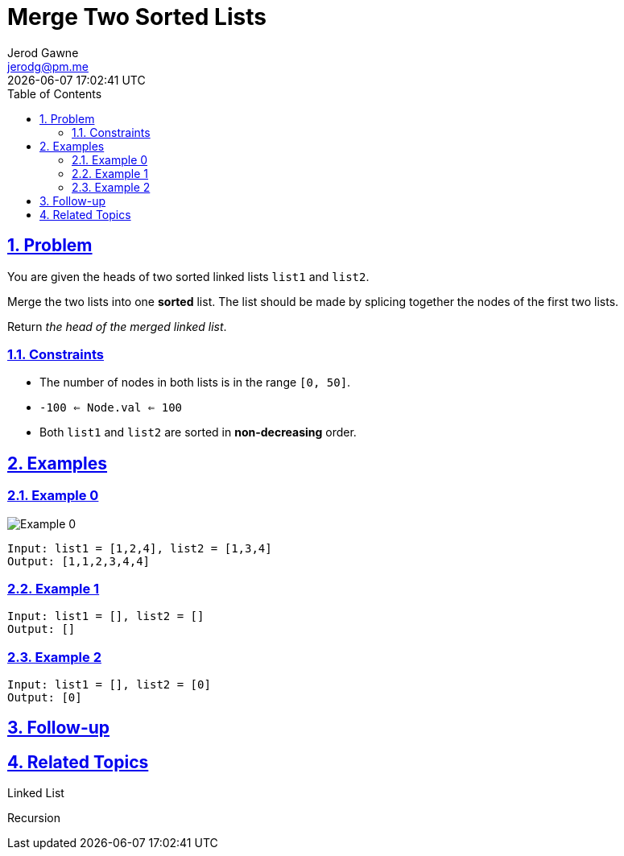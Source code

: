 :doctitle: Merge Two Sorted Lists
:author: Jerod Gawne
:email: jerodg@pm.me
:docdate: 04 January 2024
:revdate: {docdatetime}
:doctype: article
:sectanchors:
:sectlinks:
:sectnums:
:toc:
:icons: font
:keywords: problem, python, merge, sort, list


== Problem

[.lead]
You are given the heads of two sorted linked lists `list1` and `list2`.

Merge the two lists into one *sorted* list.
The list should be made by splicing together the nodes of the first two lists.

Return _the head of the merged linked list_.

=== Constraints

* The number of nodes in both lists is in the range `[0, 50]`.
* `-100 <= Node.val <= 100`
* Both `list1` and `list2` are sorted in *non-decreasing* order.

== Examples

=== Example 0

image::img/image-2024-01-10-10-56-35-152.png[alt="Example 0"]

----
Input: list1 = [1,2,4], list2 = [1,3,4]
Output: [1,1,2,3,4,4]
----

=== Example 1

----
Input: list1 = [], list2 = []
Output: []
----

=== Example 2

----
Input: list1 = [], list2 = [0]
Output: [0]
----

== Follow-up

== Related Topics

Linked List

Recursion
